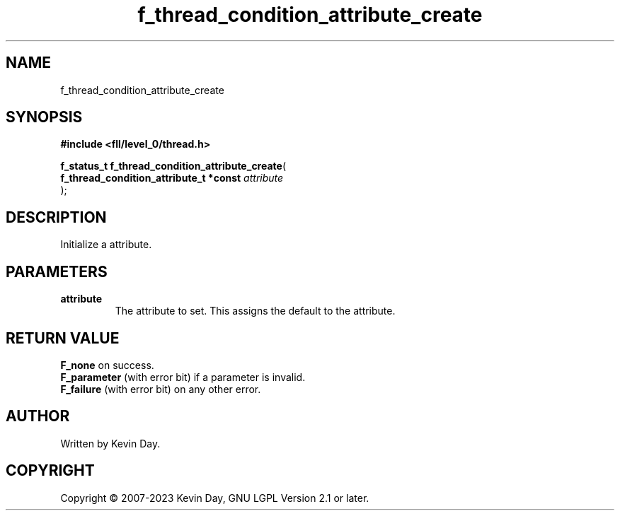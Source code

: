 .TH f_thread_condition_attribute_create "3" "July 2023" "FLL - Featureless Linux Library 0.6.8" "Library Functions"
.SH "NAME"
f_thread_condition_attribute_create
.SH SYNOPSIS
.nf
.B #include <fll/level_0/thread.h>
.sp
\fBf_status_t f_thread_condition_attribute_create\fP(
    \fBf_thread_condition_attribute_t *const \fP\fIattribute\fP
);
.fi
.SH DESCRIPTION
.PP
Initialize a attribute.
.SH PARAMETERS
.TP
.B attribute
The attribute to set. This assigns the default to the attribute.

.SH RETURN VALUE
.PP
\fBF_none\fP on success.
.br
\fBF_parameter\fP (with error bit) if a parameter is invalid.
.br
\fBF_failure\fP (with error bit) on any other error.
.SH AUTHOR
Written by Kevin Day.
.SH COPYRIGHT
.PP
Copyright \(co 2007-2023 Kevin Day, GNU LGPL Version 2.1 or later.
